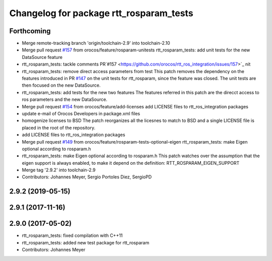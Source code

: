 ^^^^^^^^^^^^^^^^^^^^^^^^^^^^^^^^^^^^^^^^
Changelog for package rtt_rosparam_tests
^^^^^^^^^^^^^^^^^^^^^^^^^^^^^^^^^^^^^^^^

Forthcoming
-----------
* Merge remote-tracking branch 'origin/toolchain-2.9' into toolchain-2.10
* Merge pull request `#157 <https://github.com/orocos/rtt_ros_integration/issues/157>`_ from orocos/feature/rosparam-unitests
  rtt_rosparam_tests: add unit tests for the new DataSource feature
* rtt_rosparam_tests: tackle comments PR`#157 <https://github.com/orocos/rtt_ros_integration/issues/157>`_ nit
* rtt_rosparam_tests: remove direct access parameters from test
  This patch removes the dependency on the features introduced in
  PR `#147 <https://github.com/orocos/rtt_ros_integration/issues/147>`_ on the unit tests for rtt_rosparam, since the feature
  was closed.
  The unit tests are then focused on the new DataSource.
* rtt_rosparam_tests: add tests for the new two features
  The features referred in this patch are the direcct access
  to ros parameters and the new DataSource.
* Merge pull request `#154 <https://github.com/orocos/rtt_ros_integration/issues/154>`_ from orocos/feature/add-licenses
  add LICENSE files to rtt_ros_integration packages
* update e-mail of Orocos Developers in package.xml files
* homogenize licenses to BSD
  The patch reorganizes all the licesnes to match to BSD and a
  single LICENSE file is placed in the root of the repository.
* add LICENSE files to rtt_ros_integration packages
* Merge pull request `#149 <https://github.com/orocos/rtt_ros_integration/issues/149>`_ from orocos/feature/rosparam-tests-optional-eigen
  rtt_rosparam_tests: make Eigen optional according to rosparam.h
* rtt_rosparam_tests: make Eigen optional according to rosparam.h
  This patch watches over the assumption that the eigen support is
  always enabled, to make it depend on the definition:
  RTT_ROSPARAM_EIGEN_SUPPORT
* Merge tag '2.9.2' into toolchain-2.9
* Contributors: Johannes Meyer, Sergio Portoles Diez, SergioPD

2.9.2 (2019-05-15)
------------------

2.9.1 (2017-11-16)
------------------

2.9.0 (2017-05-02)
------------------
* rtt_rosparam_tests: fixed compilation with C++11
* rtt_rosparam_tests: added new test package for rtt_rosparam
* Contributors: Johannes Meyer
